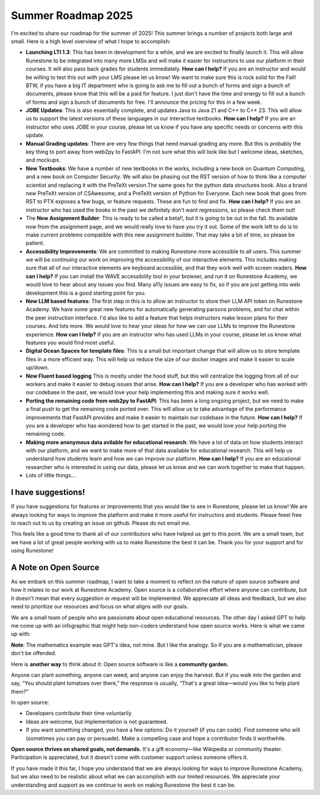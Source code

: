 Summer Roadmap 2025
===================

I'm excited to share our roadmap for the summer of 2025!  This summer brings a number of projects both large and small.  Here is a high level overview of what I hope to accomplish:

* **Launching LTI 1.3**: This has been in development for a while, and we are excited to finally launch it.  This will allow Runestone to be integrated into many more LMSs and will make it easier for instructors to use our platform in their courses.  It will also pass back grades for students immediately.  **How can I help?** If you are an instructor and would be willing to test this out with your LMS please let us know!  We want to make sure this is rock solid for the Fall!  BTW, if you have a big IT department who is going to ask me to fill out a bunch of forms and sign a bunch of documents, please know that  this will be a paid for feature.  I just don't have the time and energy to fill out a bunch of forms and sign a bunch of documents for free.  I'll announce the pricing for this in a few week.
* **JOBE Updates**: This is also essentially complete, and updates Java to Java 21 and C++ to C++ 23.  This will allow us to support the latest versions of these languages in our interactive textbooks.  **How can I help?** If you are an instructor who uses JOBE in your course, please let us know if you have any specific needs or concerns with this update.
* **Manual Grading updates**: There are very few things that need manual grading any more. But this is probably the key thing to port away from web2py to FastAPI.  I'm not sure what this will look like but I welcome ideas, sketches, and mockups.
* **New Textbooks**: We have a number of new textbooks in the works, including a new book on Quantum Computing, and a new book on Computer Security.  We will also be phasing out the RST version of how to think like a computer scientist and replacing it with the PreTeXt version.The same goes for the python data structures book. Also a brand new PreTeXt version of CSAwesome, and a PreTeXt version of Python for Everyone.  Each new book that goes from RST to PTX exposes a few bugs, or feature requests.  These are fun to find and fix.  **How can I help?** If you are an instructor who has used the books in the past we definitely don't want regressions, so please check them out!
* The **New Assignment Builder**: This is ready to be called a beta!!, but it is going to be out in the fall.  Its available now from the assignment page, and we would really love to have you try it out.  Some of the work left to do is to make current problems compatible with this new assignment builder.  That may take a bit of time, so please be patient.
* **Accessibility Improvements**: We are committed to making Runestone more accessible to all users.  This summer we will be continuing our work on improving the accessibility of our interactive elements.  This includes making sure that all of our interactive elements are keyboard accessible, and that they work well with screen readers.  **How can I help?** If you can install the WAVE accessibility tool in your browser, and run it on Runestone Academy, we would love to hear about any issues you find.  Many a11y issues are easy to fix, so if you are just getting into web development this is a good starting point for you.
* **New LLM based features**: The first step in this is to allow an instructor to store their LLM API token on Runestone Academy.  We have some great new features for automatically generating parsons problems, and for chat within the peer instruction interface.  I'd also like to add a feature that helps instructors make lesson plans for their courses.  And lots more.  We would love to hear your ideas for how we can use LLMs to improve the Runestone experience.  **How can I help?** If you are an instructor who has used LLMs in your course, please let us know what features you would find most useful.
* **Digital Ocean Spaces for template files**: This is a small but important change that will allow us to store template files in a more efficient way.  This will help us reduce the size of our docker images and make it easier to scale up/down.
* **New Fluent based logging** This is mostly under the hood stuff, but this will centralize the logging from all of our workers and make it easier to debug issues that arise.  **How can I help?** If you are a developer who has worked with our codebase in the past, we would love your help implementing this and making sure it works well.
* **Porting the remaining code from web2py to FastAPI**: This has been a long ongoing project, but we need to make a final push to get the remaining code ported over.  This will allow us to take advantage of the performance improvements that FastAPI provides and make it easier to maintain our codebase in the future.  **How can I help?** If you are a developer who has wondered how to get started in the past, we would love your help porting the remaining code.
* **Making more anonymous data avilable for educational research**: We have a lot of data on how students interact with our platform, and we want to make more of that data available for educational research.  This will help us understand how students learn and how we can improve our platform.  **How can I help?** If you are an educational researcher who is interested in using our data, please let us know and we can work together to make that happen.
* Lots of little things...

I have suggestions!
-------------------

If you have suggestions for features or improvements that you would like to see in Runestone, please let us know!  We are always looking for ways to improve the platform and make it more useful for instructors and students.  Please feeel free to reach out to us by creating an issue on github. Please do not email me.

This feels like a good time to thank all of our contributors who have helped us get to this point.  We are a small team, but we have a lot of great people working with us to make Runestone the best it can be.  Thank you for your support and for using Runestone!

A Note on Open Source
--------------------
As we embark on this summer roadmap, I want to take a moment to reflect on the nature of open source software and how it relates to our work at Runestone Academy.  Open source is a collaborative effort where anyone can contribute, but it doesn't mean that every suggestion or request will be implemented.  We appreciate all ideas and feedback, but we also need to prioritize our resources and focus on what aligns with our goals.

We are a small team of people who are passionate about open educational resources.  The other day I asked GPT to help me come up with an infographic that might help non-coders understand how open source works.  Here is what we came up with:

.. image:: opensource_infographic.png
   :alt: Open Source Infographic
   :width: 600px
   :align: center

**Note**: The mathematics example was GPT's idea, not mine.  But I like the analogy.  So if you are a mathematician, please don't be offended.

Here is **another way** to think about it:  Open source software is like a **community garden.**

Anyone can plant something, anyone can weed, and anyone can enjoy the harvest. But if you walk into the garden and say, “You should plant tomatoes over there,” the response is usually, “That's a great idea—would you like to help plant them?”

In open source:

* Developers contribute their time voluntarily.
* Ideas are welcome, but implementation is not guaranteed.
* If you want something changed, you have a few options: Do it yourself (if you can code).   Find someone who will (sometimes you can pay or persuade). Make a compelling case and hope a contributor finds it worthwhile.

**Open source thrives on shared goals, not demands.** It's a gift economy—like Wikipedia or community theater. Participation is appreciated, but it doesn't come with customer support unless someone offers it.

If you have made it this far, I hope you understand that we are always looking for ways to improve Runestone Academy, but we also need to be realistic about what we can accomplish with our limited resources.  We appreciate your understanding and support as we continue to work on making Runestone the best it can be.

.. author:: default
.. categories:: none
.. tags:: none
.. comments::

